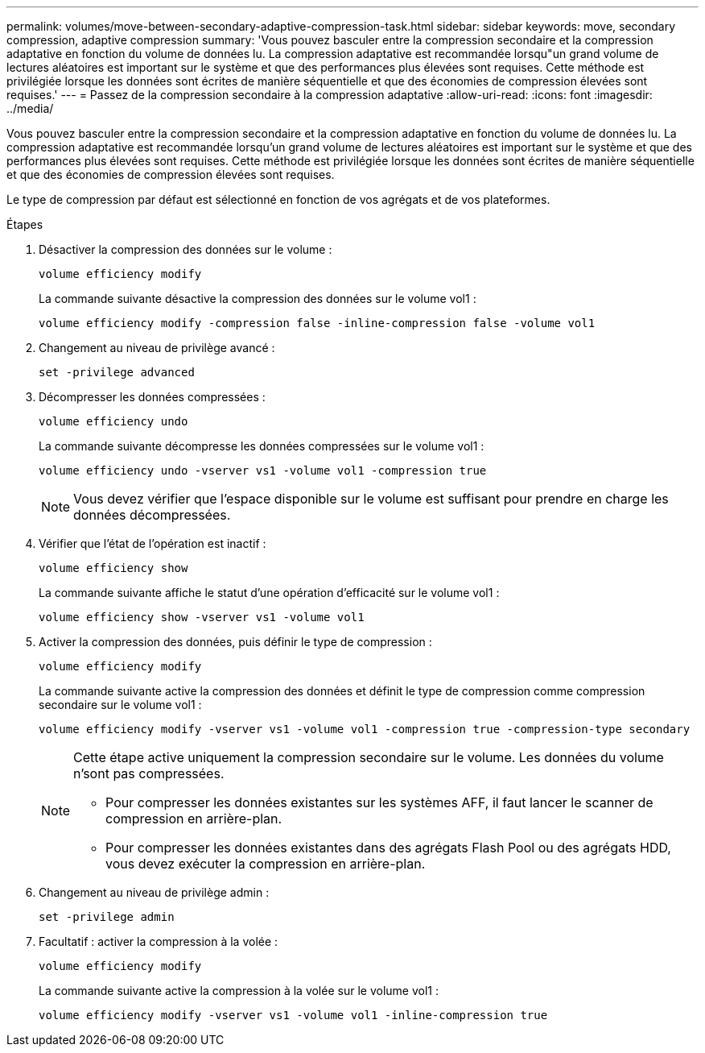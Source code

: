 ---
permalink: volumes/move-between-secondary-adaptive-compression-task.html 
sidebar: sidebar 
keywords: move, secondary compression, adaptive compression 
summary: 'Vous pouvez basculer entre la compression secondaire et la compression adaptative en fonction du volume de données lu. La compression adaptative est recommandée lorsqu"un grand volume de lectures aléatoires est important sur le système et que des performances plus élevées sont requises. Cette méthode est privilégiée lorsque les données sont écrites de manière séquentielle et que des économies de compression élevées sont requises.' 
---
= Passez de la compression secondaire à la compression adaptative
:allow-uri-read: 
:icons: font
:imagesdir: ../media/


[role="lead"]
Vous pouvez basculer entre la compression secondaire et la compression adaptative en fonction du volume de données lu. La compression adaptative est recommandée lorsqu'un grand volume de lectures aléatoires est important sur le système et que des performances plus élevées sont requises. Cette méthode est privilégiée lorsque les données sont écrites de manière séquentielle et que des économies de compression élevées sont requises.

Le type de compression par défaut est sélectionné en fonction de vos agrégats et de vos plateformes.

.Étapes
. Désactiver la compression des données sur le volume :
+
`volume efficiency modify`

+
La commande suivante désactive la compression des données sur le volume vol1 :

+
`volume efficiency modify -compression false -inline-compression false -volume vol1`

. Changement au niveau de privilège avancé :
+
`set -privilege advanced`

. Décompresser les données compressées :
+
`volume efficiency undo`

+
La commande suivante décompresse les données compressées sur le volume vol1 :

+
`volume efficiency undo -vserver vs1 -volume vol1 -compression true`

+
[NOTE]
====
Vous devez vérifier que l'espace disponible sur le volume est suffisant pour prendre en charge les données décompressées.

====
. Vérifier que l'état de l'opération est inactif :
+
`volume efficiency show`

+
La commande suivante affiche le statut d'une opération d'efficacité sur le volume vol1 :

+
`volume efficiency show -vserver vs1 -volume vol1`

. Activer la compression des données, puis définir le type de compression :
+
`volume efficiency modify`

+
La commande suivante active la compression des données et définit le type de compression comme compression secondaire sur le volume vol1 :

+
`volume efficiency modify -vserver vs1 -volume vol1 -compression true -compression-type secondary`

+
[NOTE]
====
Cette étape active uniquement la compression secondaire sur le volume. Les données du volume n'sont pas compressées.

** Pour compresser les données existantes sur les systèmes AFF, il faut lancer le scanner de compression en arrière-plan.
** Pour compresser les données existantes dans des agrégats Flash Pool ou des agrégats HDD, vous devez exécuter la compression en arrière-plan.


====
. Changement au niveau de privilège admin :
+
`set -privilege admin`

. Facultatif : activer la compression à la volée :
+
`volume efficiency modify`

+
La commande suivante active la compression à la volée sur le volume vol1 :

+
`volume efficiency modify -vserver vs1 -volume vol1 -inline-compression true`


